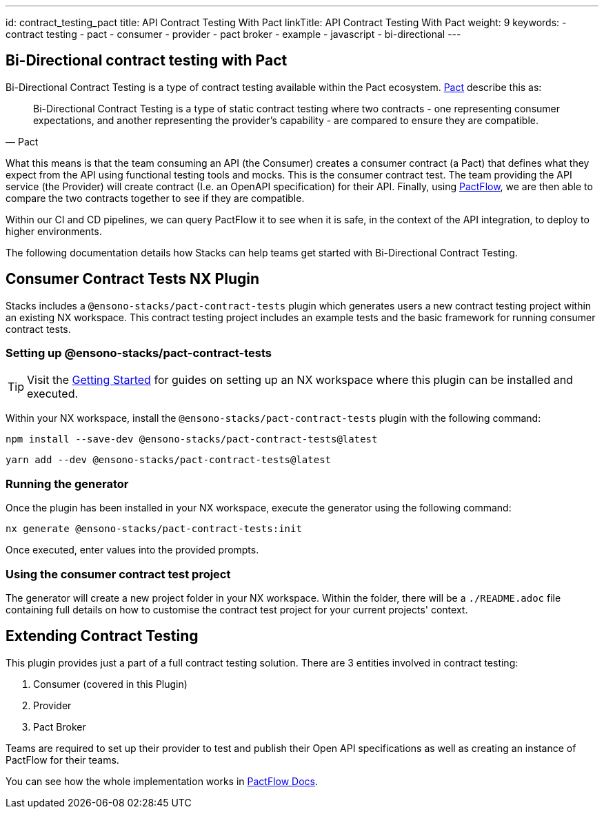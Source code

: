 ---
id: contract_testing_pact
title: API Contract Testing With Pact
linkTitle: API Contract Testing With Pact
weight: 9
keywords:
  - contract testing
  - pact
  - consumer
  - provider
  - pact broker
  - example
  - javascript
  - bi-directional
---

== Bi-Directional contract testing with Pact

Bi-Directional Contract Testing is a type of contract testing available within the Pact ecosystem. link:https://docs.pactflow.io/docs/bi-directional-contract-testing[Pact] describe this as:

[quote, Pact]
____
Bi-Directional Contract Testing is a type of static contract testing where two contracts - one representing consumer expectations, and another representing the provider's capability - are compared to ensure they are compatible.
____

What this means is that the team consuming an API (the Consumer) creates a consumer contract (a Pact) that defines what they expect from the API using functional testing tools and mocks. This is the consumer contract test. The team providing the API service (the Provider) will create contract (I.e. an OpenAPI specification) for their API. Finally, using link:https://pactflow.io/[PactFlow], we are then able to compare the two contracts together to see if they are compatible.

Within our CI and CD pipelines, we can query PactFlow it to see when it is safe, in the context of the API integration, to deploy to higher environments.

The following documentation details how Stacks can help teams get started with Bi-Directional Contract Testing.

== Consumer Contract Tests NX Plugin

Stacks includes a `@ensono-stacks/pact-contract-tests` plugin which generates users a new contract testing project within an existing NX workspace. This contract testing project includes an example tests and the basic framework for running consumer contract tests.

=== Setting up @ensono-stacks/pact-contract-tests

[TIP]
====
Visit the link:../getting_started/setup.adoc[Getting Started] for guides on setting up an NX workspace where this plugin can be installed and executed.
====

Within your NX workspace, install the `@ensono-stacks/pact-contract-tests` plugin with the following command:

[TABS]
[TAB npm]
[source,bash]
----
npm install --save-dev @ensono-stacks/pact-contract-tests@latest
----
[TAB yarn]
[source,bash]
----
yarn add --dev @ensono-stacks/pact-contract-tests@latest
----
[TABS]

=== Running the generator

Once the plugin has been installed in your NX workspace, execute the generator using the following command:

[source,bash]
----
nx generate @ensono-stacks/pact-contract-tests:init
----

Once executed, enter values into the provided prompts.

=== Using the consumer contract test project

The generator will create a new project folder in your NX workspace. Within the folder, there will be a `./README.adoc` file containing full details on how to customise the contract test project for your current projects' context.

== Extending Contract Testing

This plugin provides just a part of a full contract testing solution. There are 3 entities involved in contract testing:

1. Consumer (covered in this Plugin)
2. Provider
3. Pact Broker

Teams are required to set up their provider to test and publish their Open API specifications as well as creating an instance of PactFlow for their teams.

You can see how the whole implementation works in link:https://pactflow.io/bi-directional-contract-testing/[PactFlow Docs].